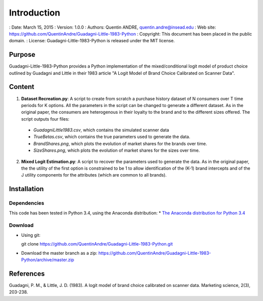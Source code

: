 .. highlight:: sh
==============
 Introduction
==============
: Date: March 15, 2015
: Version: 1.0.0
: Authors: Quentin ANDRE, quentin.andre@insead.edu
: Web site: https://github.com/QuentinAndre/Guadagni-Little-1983-Python
: Copyright: This document has been placed in the public domain.
: License: Guadagni-Little-1983-Python is released under the MIT license.

Purpose
=======
Guadagni-Little-1983-Python provides a Python implementation of the mixed/conditional logit model of product choice
outlined by Guadagni and Little in their 1983 article "A Logit Model of Brand Choice Calibrated on Scanner Data".

Content
=======
1. **Dataset Recreation.py**: A script to create from scratch a purchase history dataset of N consumers over T time periods for K options. All the parameters in the script can be changed to generate a different dataset. As in the original paper, the consumers are heterogenous in their loyalty to the brand and to the different sizes offered. The script outputs four files:
 * *GuadagniLittle1983.csv*, which contains the simulated scanner data
 * *TrueBetas.csv*, which contains the true parameters used to generate the data.
 * *BrandShares.png*, which plots the evolution of market shares for the brands over time.
 * *SizeShares.png*, which plots the evolution of market shares for the sizes over time.

2. **Mixed Logit Estimation.py**: A script to recover the parameters used to generate the data. As in the original paper, the  the utility of the first option is constrained to be 1 to allow identification of the (K-1) brand intercepts and of the J utility components for the attributes (which are common to all brands).

Installation
============

Dependencies
------------
This code has been tested in Python 3.4, using the Anaconda distribution:
* `The Anaconda distribution for Python 3.4 <http://continuum.io/downloads#py34>`_

Download
--------

* Using git:

  git clone https://github.com/QuentinAndre/Guadagni-Little-1983-Python.git

* Download the master branch as a zip: https://github.com/QuentinAndre/Guadagni-Little-1983-Python/archive/master.zip


References
==========
Guadagni, P. M., & Little, J. D. (1983). A logit model of brand choice calibrated on scanner data. 
Marketing science, 2(3), 203-238.
